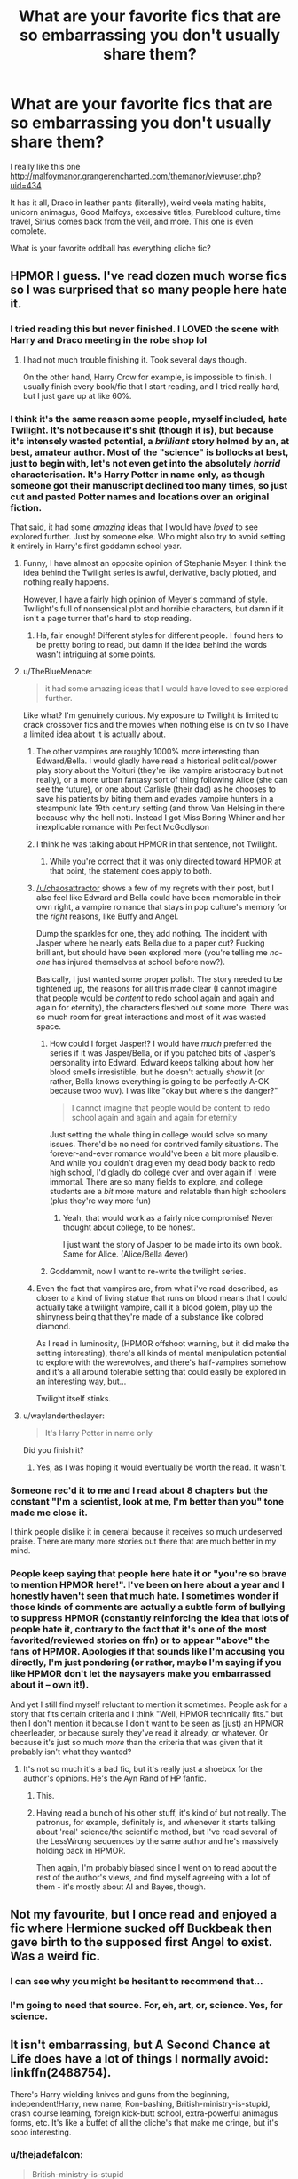 #+TITLE: What are your favorite fics that are so embarrassing you don't usually share them?

* What are your favorite fics that are so embarrassing you don't usually share them?
:PROPERTIES:
:Author: Mrs_Black_21
:Score: 36
:DateUnix: 1455230711.0
:DateShort: 2016-Feb-12
:FlairText: Discussion
:END:
I really like this one [[http://malfoymanor.grangerenchanted.com/themanor/viewuser.php?uid=434]]

It has it all, Draco in leather pants (literally), weird veela mating habits, unicorn animagus, Good Malfoys, excessive titles, Pureblood culture, time travel, Sirius comes back from the veil, and more. This one is even complete.

What is your favorite oddball has everything cliche fic?


** HPMOR I guess. I've read dozen much worse fics so I was surprised that so many people here hate it.
:PROPERTIES:
:Author: svipy
:Score: 23
:DateUnix: 1455236019.0
:DateShort: 2016-Feb-12
:END:

*** I tried reading this but never finished. I LOVED the scene with Harry and Draco meeting in the robe shop lol
:PROPERTIES:
:Author: Mrs_Black_21
:Score: 24
:DateUnix: 1455243167.0
:DateShort: 2016-Feb-12
:END:

**** I had not much trouble finishing it. Took several days though.

On the other hand, Harry Crow for example, is impossible to finish. I usually finish every book/fic that I start reading, and I tried really hard, but I just gave up at like 60%.
:PROPERTIES:
:Author: svipy
:Score: 9
:DateUnix: 1455268348.0
:DateShort: 2016-Feb-12
:END:


*** I think it's the same reason some people, myself included, hate Twilight. It's not because it's shit (though it is), but because it's intensely wasted potential, a /brilliant/ story helmed by an, at best, amateur author. Most of the "science" is bollocks at best, just to begin with, let's not even get into the absolutely /horrid/ characterisation. It's Harry Potter in name only, as though someone got their manuscript declined too many times, so just cut and pasted Potter names and locations over an original fiction.

That said, it had some /amazing/ ideas that I would have /loved/ to see explored further. Just by someone else. Who might also try to avoid setting it entirely in Harry's first goddamn school year.
:PROPERTIES:
:Author: thejadefalcon
:Score: 38
:DateUnix: 1455240981.0
:DateShort: 2016-Feb-12
:END:

**** Funny, I have almost an opposite opinion of Stephanie Meyer. I think the idea behind the Twilight series is awful, derivative, badly plotted, and nothing really happens.

However, I have a fairly high opinion of Meyer's command of style. Twilight's full of nonsensical plot and horrible characters, but damn if it isn't a page turner that's hard to stop reading.
:PROPERTIES:
:Author: lifelesseyes
:Score: 21
:DateUnix: 1455255662.0
:DateShort: 2016-Feb-12
:END:

***** Ha, fair enough! Different styles for different people. I found hers to be pretty boring to read, but damn if the idea behind the words wasn't intriguing at some points.
:PROPERTIES:
:Author: thejadefalcon
:Score: 3
:DateUnix: 1455294469.0
:DateShort: 2016-Feb-12
:END:


**** u/TheBlueMenace:
#+begin_quote
  it had some amazing ideas that I would have loved to see explored further.
#+end_quote

Like what? I'm genuinely curious. My exposure to Twilight is limited to crack crossover fics and the movies when nothing else is on tv so I have a limited idea about it is actually about.
:PROPERTIES:
:Author: TheBlueMenace
:Score: 5
:DateUnix: 1455258536.0
:DateShort: 2016-Feb-12
:END:

***** The other vampires are roughly 1000% more interesting than Edward/Bella. I would gladly have read a historical political/power play story about the Volturi (they're like vampire aristocracy but not really), or a more urban fantasy sort of thing following Alice (she can see the future), or one about Carlisle (their dad) as he chooses to save his patients by biting them and evades vampire hunters in a steampunk late 19th century setting (and throw Van Helsing in there because why the hell not). Instead I got Miss Boring Whiner and her inexplicable romance with Perfect McGodlyson
:PROPERTIES:
:Author: chaosattractor
:Score: 18
:DateUnix: 1455292485.0
:DateShort: 2016-Feb-12
:END:


***** I think he was talking about HPMOR in that sentence, not Twilight.
:PROPERTIES:
:Author: svipy
:Score: 10
:DateUnix: 1455268138.0
:DateShort: 2016-Feb-12
:END:

****** While you're correct that it was only directed toward HPMOR at that point, the statement does apply to both.
:PROPERTIES:
:Author: thejadefalcon
:Score: 5
:DateUnix: 1455294136.0
:DateShort: 2016-Feb-12
:END:


***** [[/u/chaosattractor]] shows a few of my regrets with their post, but I also feel like Edward and Bella could have been memorable in their own right, a vampire romance that stays in pop culture's memory for the /right/ reasons, like Buffy and Angel.

Dump the sparkles for one, they add nothing. The incident with Jasper where he nearly eats Bella due to a paper cut? Fucking brilliant, but should have been explored more (you're telling me /no-one/ has injured themselves at school before now?).

Basically, I just wanted some proper polish. The story needed to be tightened up, the reasons for all this made clear (I cannot imagine that people would be /content/ to redo school again and again and again for eternity), the characters fleshed out some more. There was so much room for great interactions and most of it was wasted space.
:PROPERTIES:
:Author: thejadefalcon
:Score: 9
:DateUnix: 1455294417.0
:DateShort: 2016-Feb-12
:END:

****** How could I forget Jasper!? I would have /much/ preferred the series if it was Jasper/Bella, or if you patched bits of Jasper's personality into Edward. Edward keeps talking about how her blood smells irresistible, but he doesn't actually /show/ it (or rather, Bella knows everything is going to be perfectly A-OK because twoo wuv). I was like "okay but where's the danger?"

#+begin_quote
  I cannot imagine that people would be content to redo school again and again and again for eternity
#+end_quote

Just setting the whole thing in college would solve so many issues. There'd be no need for contrived family situations. The forever-and-ever romance would've been a bit more plausible. And while you couldn't drag even my dead body back to redo high school, I'd gladly do college over and over again if I were immortal. There are so many fields to explore, and college students are a /bit/ more mature and relatable than high schoolers (plus they're way more fun)
:PROPERTIES:
:Author: chaosattractor
:Score: 11
:DateUnix: 1455295732.0
:DateShort: 2016-Feb-12
:END:

******* Yeah, that would work as a fairly nice compromise! Never thought about college, to be honest.

I just want the story of Jasper to be made into its own book. Same for Alice. (Alice/Bella 4ever)
:PROPERTIES:
:Author: thejadefalcon
:Score: 3
:DateUnix: 1455296289.0
:DateShort: 2016-Feb-12
:END:


****** Goddammit, now I want to re-write the twilight series.
:PROPERTIES:
:Author: OhaiItsThatOneGuy
:Score: 2
:DateUnix: 1455620739.0
:DateShort: 2016-Feb-16
:END:


***** Even the fact that vampires are, from what i've read described, as closer to a kind of living statue that runs on blood means that I could actually take a twilight vampire, call it a blood golem, play up the shinyness being that they're made of a substance like colored diamond.

As I read in luminosity, (HPMOR offshoot warning, but it did make the setting interesting), there's all kinds of mental manipulation potential to explore with the werewolves, and there's half-vampires somehow and it's a all around tolerable setting that could easily be explored in an interesting way, but...

Twilight itself stinks.
:PROPERTIES:
:Author: NotAHeroYet
:Score: 1
:DateUnix: 1455424148.0
:DateShort: 2016-Feb-14
:END:


**** u/waylandertheslayer:
#+begin_quote
  It's Harry Potter in name only
#+end_quote

Did you finish it?
:PROPERTIES:
:Author: waylandertheslayer
:Score: 6
:DateUnix: 1455287179.0
:DateShort: 2016-Feb-12
:END:

***** Yes, as I was hoping it would eventually be worth the read. It wasn't.
:PROPERTIES:
:Author: thejadefalcon
:Score: 10
:DateUnix: 1455294091.0
:DateShort: 2016-Feb-12
:END:


*** Someone rec'd it to me and I read about 8 chapters but the constant "I'm a scientist, look at me, I'm better than you" tone made me close it.

I think people dislike it in general because it receives so much undeserved praise. There are many more stories out there that are much better in my mind.
:PROPERTIES:
:Author: Fufu_00
:Score: 10
:DateUnix: 1455315035.0
:DateShort: 2016-Feb-13
:END:


*** People keep saying that people here hate it or "you're so brave to mention HPMOR here!". I've been on here about a year and I honestly haven't seen that much hate. I sometimes wonder if those kinds of comments are actually a subtle form of bullying to suppress HPMOR (constantly reinforcing the idea that lots of people hate it, contrary to the fact that it's one of the most favorited/reviewed stories on ffn) or to appear "above" the fans of HPMOR. Apologies if that sounds like I'm accusing you directly, I'm just pondering (or rather, maybe I'm saying if you like HPMOR don't let the naysayers make you embarrassed about it -- own it!).

And yet I still find myself reluctant to mention it sometimes. People ask for a story that fits certain criteria and I think "Well, HPMOR technically fits." but then I don't mention it because I don't want to be seen as (just) an HPMOR cheerleader, or because surely they've read it already, or whatever. Or because it's just so much /more/ than the criteria that was given that it probably isn't what they wanted?
:PROPERTIES:
:Author: munin295
:Score: 11
:DateUnix: 1455254125.0
:DateShort: 2016-Feb-12
:END:

**** It's not so much it's a bad fic, but it's really just a shoebox for the author's opinions. He's the Ayn Rand of HP fanfic.
:PROPERTIES:
:Author: lifelesseyes
:Score: 32
:DateUnix: 1455255921.0
:DateShort: 2016-Feb-12
:END:

***** This.
:PROPERTIES:
:Author: BionicLegs
:Score: 9
:DateUnix: 1455276564.0
:DateShort: 2016-Feb-12
:END:


***** Having read a bunch of his other stuff, it's kind of but not really. The patronus, for example, definitely is, and whenever it starts talking about 'real' science/the scientific method, but I've read several of the LessWrong sequences by the same author and he's massively holding back in HPMOR.

Then again, I'm probably biased since I went on to read about the rest of the author's views, and find myself agreeing with a lot of them - it's mostly about AI and Bayes, though.
:PROPERTIES:
:Author: waylandertheslayer
:Score: 7
:DateUnix: 1455287382.0
:DateShort: 2016-Feb-12
:END:


** Not my favourite, but I once read and enjoyed a fic where Hermione sucked off Buckbeak then gave birth to the supposed first Angel to exist. Was a weird fic.
:PROPERTIES:
:Author: Englishhedgehog13
:Score: 37
:DateUnix: 1455240869.0
:DateShort: 2016-Feb-12
:END:

*** I can see why you might be hesitant to recommend that...
:PROPERTIES:
:Author: TheBlueMenace
:Score: 34
:DateUnix: 1455258552.0
:DateShort: 2016-Feb-12
:END:


*** I'm going to need that source. For, eh, art, or, science. Yes, for science.
:PROPERTIES:
:Author: IntenseGenius
:Score: 14
:DateUnix: 1455278414.0
:DateShort: 2016-Feb-12
:END:


** It isn't embarrassing, but A Second Chance at Life does have a lot of things I normally avoid: linkffn(2488754).

There's Harry wielding knives and guns from the beginning, independent!Harry, new name, Ron-bashing, British-ministry-is-stupid, crash course learning, foreign kick-butt school, extra-powerful animagus forms, etc. It's like a buffet of all the cliche's that make me cringe, but it's sooo interesting.
:PROPERTIES:
:Author: muted90
:Score: 17
:DateUnix: 1455235673.0
:DateShort: 2016-Feb-12
:END:

*** u/thejadefalcon:
#+begin_quote
  British-ministry-is-stupid
#+end_quote

Is that one /really/ reaching all that far though? ;)
:PROPERTIES:
:Author: thejadefalcon
:Score: 13
:DateUnix: 1455240802.0
:DateShort: 2016-Feb-12
:END:

**** Well, in canon they're not stupid, just corrupted into absolute standstill and powerplay.
:PROPERTIES:
:Author: UndeadBBQ
:Score: 6
:DateUnix: 1455279273.0
:DateShort: 2016-Feb-12
:END:

***** It could be argued that the level of corruption they allowed themselves to get to was extremely stupid for it's shortsightedness.
:PROPERTIES:
:Author: LocalMadman
:Score: 5
:DateUnix: 1455289316.0
:DateShort: 2016-Feb-12
:END:


***** I always viewed it as a mixture of both. There's plenty of corruption, but even the goodhearted people at the top have largely allowed themselves to be completely complacent. See Fudge: he's not /bad/, he's just thoroughly incompetent.
:PROPERTIES:
:Author: thejadefalcon
:Score: 2
:DateUnix: 1455294596.0
:DateShort: 2016-Feb-12
:END:

****** Fudge is very bad. Barty was kissed on his orders. Hagrid was sent to hell so he could 'be seen to do something'.
:PROPERTIES:
:Author: sfjoellen
:Score: 4
:DateUnix: 1455324065.0
:DateShort: 2016-Feb-13
:END:

******* That's more the sheer incompetence side of him I found. He was /dramatically/ opposed to Voldemort, he just wanted to remain in power, but not by doing what he deemed to be "evil" things. Barty was definitely a case of Fudge being stupid, but I have issues with the entire basis of wizarding law. They have a fucking /truth potion/ and it's not fucking used in court.

Hagrid was the worst case, I agree, but with the "evidence" against him from before and the complete cock up of justice that is the wizarding world, I'm actually kind of inclined to side with Fudge on his reasoning. If he did nothing, not only would his job likely be in danger, but that would almost certainly lead to a Hogwarts that would be far worse off (I imagine Lucius was pulling strings to get elected himself).
:PROPERTIES:
:Author: thejadefalcon
:Score: 3
:DateUnix: 1455326476.0
:DateShort: 2016-Feb-13
:END:

******** agree to disagree.
:PROPERTIES:
:Author: sfjoellen
:Score: 4
:DateUnix: 1455326820.0
:DateShort: 2016-Feb-13
:END:

********* Totally! Everyone's got their own views on things like this, where nothing is directly stated. I just like to think of Fudge as a sly jab at the Prime Ministers we've been swarmed with for a while. They're all retarded.
:PROPERTIES:
:Author: thejadefalcon
:Score: 2
:DateUnix: 1455328702.0
:DateShort: 2016-Feb-13
:END:


******** Being opposed to Voldemort doesn't automaticly make you not evil, it's like saying Stalin was not evil because he opposed Hitler.
:PROPERTIES:
:Author: DeusFerreus
:Score: 1
:DateUnix: 1457097198.0
:DateShort: 2016-Mar-04
:END:


*** I have seen that one bandied around but haven't read it because most vampire fics turn me off. However, I'll check this one out soon!
:PROPERTIES:
:Author: Mrs_Black_21
:Score: 3
:DateUnix: 1455236476.0
:DateShort: 2016-Feb-12
:END:

**** Vampires are part of the story but not central in any fundamental way. The first few chapters are hard to get through but you quickly get used to the new name, happens once he gets his arse out of England. Give it a shot it will be worth it.
:PROPERTIES:
:Author: NonRealAnswer
:Score: 2
:DateUnix: 1455401541.0
:DateShort: 2016-Feb-14
:END:


*** [[http://www.fanfiction.net/s/2488754/1/][*/A Second Chance at Life/*]] by [[https://www.fanfiction.net/u/100447/Miranda-Flairgold][/Miranda Flairgold/]]

#+begin_quote
  When Voldemort's assassins find him Harry flees seeking a place to prepare for the battle. Bloodmagic, wandlessmagic, necromancy, fae, a thunderbird, demons, vampires. Harry finds the strength & allies to win a war. Singularly unique fic.
#+end_quote

^{/Site/: [[http://www.fanfiction.net/][fanfiction.net]] *|* /Category/: Harry Potter *|* /Rated/: Fiction M *|* /Chapters/: 35 *|* /Words/: 251,462 *|* /Reviews/: 4,403 *|* /Favs/: 6,882 *|* /Follows/: 2,449 *|* /Updated/: 7/22/2006 *|* /Published/: 7/17/2005 *|* /Status/: Complete *|* /id/: 2488754 *|* /Language/: English *|* /Genre/: Adventure *|* /Download/: [[http://www.p0ody-files.com/ff_to_ebook/ffn-bot/index.php?id=2488754&source=ff&filetype=epub][EPUB]] or [[http://www.p0ody-files.com/ff_to_ebook/ffn-bot/index.php?id=2488754&source=ff&filetype=mobi][MOBI]]}

--------------

*FanfictionBot*^{1.3.7} *|* [[[https://github.com/tusing/reddit-ffn-bot/wiki/Usage][Usage]]] | [[[https://github.com/tusing/reddit-ffn-bot/wiki/Changelog][Changelog]]] | [[[https://github.com/tusing/reddit-ffn-bot/issues/][Issues]]] | [[[https://github.com/tusing/reddit-ffn-bot/][GitHub]]] | [[[https://www.reddit.com/message/compose?to=%2Fu%2Ftusing][Contact]]]

^{/New in this version: PM request support!/}
:PROPERTIES:
:Author: FanfictionBot
:Score: 2
:DateUnix: 1455235679.0
:DateShort: 2016-Feb-12
:END:


*** All the cliche came out before it was cliche though. Story started so long ago.
:PROPERTIES:
:Author: MastrWalkrOfSky
:Score: 1
:DateUnix: 1457538349.0
:DateShort: 2016-Mar-09
:END:


** I don't talk about fanfiction in real life, but I guess there are some things I wouldn't share if I did. I read all sorts of fanfiction and pairings and premises depending on my mood. I enjoy SS/HG sometimes because it's pretty much a free romance novel of characters that happen to share the same name. I've read the book club story, Turn, a couple times over the year and think it's enjoyable. I'm not reading fanfiction for literary genius so I cast a wide net
:PROPERTIES:
:Author: boomberrybella
:Score: 10
:DateUnix: 1455248733.0
:DateShort: 2016-Feb-12
:END:


** I absolutely LOVE [[https://www.fanfiction.net/s/9081608/1/Fire-Born][Fire Born]] linkffn(9081608).

It has a great characterization of a sociopathic Tom Riddle. He's not a cartoony evil character, he just doesn't view people the same way most other people do. That's primarily the reason why I love this story: Tom and his interactions with other people and Harry is really fascinating for me to read.

Now the reason why I don't usually recommend this fic to everyone is because it features a Fem!Harry/Tom pairing. I really like the way it showed the relationship because it felt rather in character with how I thought Tom Riddle would be, but trying to explain everything is hard because of the stigma behind the pairing.

Anyways, I'm probably not doing a great job explaining why I like it, but that's why I'm a reader and not a writer. It's rather short at 40k words, but I liked it a lot and I wish it finished :(
:PROPERTIES:
:Author: AraelStannis
:Score: 10
:DateUnix: 1455259286.0
:DateShort: 2016-Feb-12
:END:

*** If you like Tom in Fire Born I think you might like him in Fate's Favorite linkao3(1103246), or really anything by [[https://www.fanfiction.net/u/2227840/The-Fictionist][The Fictionist]]
:PROPERTIES:
:Author: TheBlueMenace
:Score: 4
:DateUnix: 1455313514.0
:DateShort: 2016-Feb-13
:END:

**** Thanks for the rec! I really appreciate it :)

I find a sociopathic, but not yet dark lord Tom Riddle fascinating.
:PROPERTIES:
:Author: AraelStannis
:Score: 2
:DateUnix: 1455341704.0
:DateShort: 2016-Feb-13
:END:


**** [[http://archiveofourown.org/works/1103246][*/Fate's Favourite/*]] by [[http://archiveofourown.org/users/The_Fictionist/pseuds/The_Fictionisthttp://archiveofourown.org/users/Panna_Mi/pseuds/Panna_Mi][/The_FictionistPanna_Mi/]]

#+begin_quote
  You always get the stories where Harry goes back into Tom Riddle's time, then either stays or gets sent back. End of, unless he tries to make Voldemort good. But what if thing's went differently...what if, just once, someone followed a time traveler back?
#+end_quote

^{/Site/: [[http://www.archiveofourown.org/][Archive of Our Own]] *|* /Fandom/: Harry Potter - J. K. Rowling *|* /Published/: 2013-12-26 *|* /Completed/: 2013-12-26 *|* /Words/: 288627 *|* /Chapters/: 15/15 *|* /Comments/: 34 *|* /Kudos/: 273 *|* /Bookmarks/: 125 *|* /Hits/: 12347 *|* /ID/: 1103246 *|* /Download/: [[http://archiveofourown.org/downloads/Th/The_Fictionist/1103246/Fates%20Favourite.epub?updated_at=1426302299][EPUB]] or [[http://archiveofourown.org/downloads/Th/The_Fictionist/1103246/Fates%20Favourite.mobi?updated_at=1426302299][MOBI]]}

--------------

*FanfictionBot*^{1.3.7} *|* [[[https://github.com/tusing/reddit-ffn-bot/wiki/Usage][Usage]]] | [[[https://github.com/tusing/reddit-ffn-bot/wiki/Changelog][Changelog]]] | [[[https://github.com/tusing/reddit-ffn-bot/issues/][Issues]]] | [[[https://github.com/tusing/reddit-ffn-bot/][GitHub]]] | [[[https://www.reddit.com/message/compose?to=%2Fu%2Ftusing][Contact]]]

^{/New in this version: PM request support!/}
:PROPERTIES:
:Author: FanfictionBot
:Score: 1
:DateUnix: 1455313583.0
:DateShort: 2016-Feb-13
:END:


*** OK, yeah. That is an interesting story. Did not expect to like it... now I wish it would be updated.
:PROPERTIES:
:Author: philosophize
:Score: 1
:DateUnix: 1455288589.0
:DateShort: 2016-Feb-12
:END:


** I've got some that I wouldn't recommend without a request for something that fit it very well. Obviously, there's redeeming qualities, but they often have elements that make it awkward to recommend.

Like, linkao3([[http://archiveofourown.org/works/1546436/chapters/3275699]]) has some really brilliant bits. Draco time travels back from mid 6th year to the summer before 4th, and that's really interesting timing, because he's quite unhappy with Voldemort but still doesn't see a way out. And he has some future knowledge, but not enough to prevent Voldemort's resurrection. Draco is pretty well characterized too: superficial, cowardly, and skilled at self-delusion, but also fairly clever and oddly charming. But it's got alpha/beta/omega dynamics, which is always kind of awkward. And the eventual romance is probably going to be the type that's fun to read about but would be a terrible idea in real life.

More often, I don't share something because it's unrepentant fluff. Or because it's just weird (like the Albus Dumbledore/Draco Malfoy fic. Surprisingly touching, but reading about Dumbledore's wrinkles during a smutty bit...)
:PROPERTIES:
:Author: silkrobe
:Score: 7
:DateUnix: 1455245056.0
:DateShort: 2016-Feb-12
:END:

*** [[http://archiveofourown.org/works/1546436][*/The Door Of Time/*]] by [[http://archiveofourown.org/users/Serena90/pseuds/Serena90][/Serena90/]]

#+begin_quote
  Draco Malfoy is in trouble. He's treading a thin line trying to fix the Vanishing Cabinet, when the Room of Requirements gives him a way out. Will he make things better or worse?
#+end_quote

^{/Site/: [[http://www.archiveofourown.org/][Archive of Our Own]] *|* /Fandom/: Harry Potter - J. K. Rowling *|* /Published/: 2014-04-30 *|* /Updated/: 2016-01-16 *|* /Words/: 22315 *|* /Chapters/: 12/? *|* /Comments/: 261 *|* /Kudos/: 812 *|* /Bookmarks/: 186 *|* /Hits/: 15683 *|* /ID/: 1546436 *|* /Download/: [[http://archiveofourown.org/downloads/Se/Serena90/1546436/The%20Door%20Of%20Time.epub?updated_at=1452948512][EPUB]] or [[http://archiveofourown.org/downloads/Se/Serena90/1546436/The%20Door%20Of%20Time.mobi?updated_at=1452948512][MOBI]]}

--------------

*FanfictionBot*^{1.3.7} *|* [[[https://github.com/tusing/reddit-ffn-bot/wiki/Usage][Usage]]] | [[[https://github.com/tusing/reddit-ffn-bot/wiki/Changelog][Changelog]]] | [[[https://github.com/tusing/reddit-ffn-bot/issues/][Issues]]] | [[[https://github.com/tusing/reddit-ffn-bot/][GitHub]]] | [[[https://www.reddit.com/message/compose?to=%2Fu%2Ftusing][Contact]]]

^{/New in this version: PM request support!/}
:PROPERTIES:
:Author: FanfictionBot
:Score: 1
:DateUnix: 1455245103.0
:DateShort: 2016-Feb-12
:END:


** linkffn(Harry Potter and the Distaff Side)
:PROPERTIES:
:Author: Karinta
:Score: 6
:DateUnix: 1455257039.0
:DateShort: 2016-Feb-12
:END:

*** Why are you embarrassed about reading that one?
:PROPERTIES:
:Author: Fufu_00
:Score: 2
:DateUnix: 1455315196.0
:DateShort: 2016-Feb-13
:END:

**** It's got bad writing in places, and the plot's a bit cringey sometimes. But it caters to one of my sort-of interests/kinks (matriarchal societies).
:PROPERTIES:
:Author: Karinta
:Score: 1
:DateUnix: 1455346375.0
:DateShort: 2016-Feb-13
:END:

***** I always thought it was pretty well-received, and for good reason. What was your take on the Firebird trilogy, out of curiosity? Besides all of the grimdark, I mean. I barely managed to skim it because of that.

EDIT: Upon reading further, I may have been too hasty on that one. The writing does need quite a bit of polish in places.
:PROPERTIES:
:Author: Ihateseatbelts
:Score: 2
:DateUnix: 1455402516.0
:DateShort: 2016-Feb-14
:END:

****** I've never read the Firebird trilogy.
:PROPERTIES:
:Author: Karinta
:Score: 1
:DateUnix: 1455416065.0
:DateShort: 2016-Feb-14
:END:


** [[http://www.siye.co.uk/siye/viewstory.php?sid=11833][Meaning of One]]. I was in a depression, and something about this appealed to me at the time. Its not a /bad/ fic, but I'm pretty sure it is the trope codifier of soul bond fics. If you want to check it out, skip the prologue. Its weird and adds nothing imo. There is a second part which is almost done, certainly in the denouement, is pretty much abandoned. Ends in CoS.
:PROPERTIES:
:Author: BobVosh
:Score: 4
:DateUnix: 1455253588.0
:DateShort: 2016-Feb-12
:END:

*** I think you're a bit hard with this fic, considering it's pretty well written and the origin of the Bond is original. I really enjoyed reading it, I think among all the Soul Bond fics it's definitely in the top 10%.
:PROPERTIES:
:Author: Elessargreystone
:Score: 1
:DateUnix: 1455258863.0
:DateShort: 2016-Feb-12
:END:

**** Oh among soul bond fics I rate it at number two or three from the ones I've read.

Its not a bad fic, and a lot of it is really good. However a lot of it is just weird, like the whole thing about the pajamas. I do enjoy its exploration of magic, and the three classifications of power behind spells.

The best part of it is definitely the little moments, where they build up the characters and general world building.
:PROPERTIES:
:Author: BobVosh
:Score: 2
:DateUnix: 1455259076.0
:DateShort: 2016-Feb-12
:END:

***** Oh I understand. My favourite of this category is the Amplitude, the Frequency and the Intensity of the Soul Bond, which contains the best Dumbledore I've read in a long time.
:PROPERTIES:
:Author: Elessargreystone
:Score: 3
:DateUnix: 1455259628.0
:DateShort: 2016-Feb-12
:END:

****** Yes. It is probably the objectively the best Dumbledore ever.

Also my ff.net name is FreelanceBum. Check out the last chapter with that knowledge...Also note my name here.
:PROPERTIES:
:Author: BobVosh
:Score: 2
:DateUnix: 1455259885.0
:DateShort: 2016-Feb-12
:END:

******* Hahaha yeah I read your review of the last chapter ^{^}
:PROPERTIES:
:Author: Elessargreystone
:Score: 1
:DateUnix: 1455261429.0
:DateShort: 2016-Feb-12
:END:


** The fact that HP/SS squicks me out worse than HP/TR? But I've already rec'd this multiple times I think

linkffn([[https://www.fanfiction.net/s/7985679/1/To-the-Waters-and-the-Wild]])
:PROPERTIES:
:Author: paperhurts
:Score: 4
:DateUnix: 1455283256.0
:DateShort: 2016-Feb-12
:END:


** linkffn(8135514) anyone?
:PROPERTIES:
:Author: HiImRaven
:Score: 4
:DateUnix: 1455290430.0
:DateShort: 2016-Feb-12
:END:

*** The bot seems to have missed this, but it is His Angel by durararaaa. Why would you be embarrassed by it? I haven't read it, but it appears to be a pretty standard Harry/Fleur story. Does something happen later which makes it questionable?
:PROPERTIES:
:Author: TheBlueMenace
:Score: 1
:DateUnix: 1455345400.0
:DateShort: 2016-Feb-13
:END:


** In the "so bad it's good" vein I like [[https://www.fanfiction.net/s/4240771/1/Partially-Kissed-Hero][Partially Kissed Hero]]. It gets so ridiculous by the time it was abandoned but I love how unapologeticly ridiculous it is. The scene where they fix Harry's mental issues by weeding his mind in Wonderland will make you question your own sanity.

I would also love to see people try to resolve the story from it's current insanity, but who would want to bother?
:PROPERTIES:
:Author: LocalMadman
:Score: 3
:DateUnix: 1455289138.0
:DateShort: 2016-Feb-12
:END:


** fics that cranks the smut to 11

Particularly Crack'd Mirror linkffn(4045539)
:PROPERTIES:
:Author: Magnus_Omega
:Score: 2
:DateUnix: 1455349160.0
:DateShort: 2016-Feb-13
:END:


** [[https://www.fanfiction.net/s/2064124/1/Parenting-Class][My guilty pleasure is this fic]] This fic is well written, has some funny moments, but overall the concept is very weird. Basically the story is that 6th year Dumbledore has groups of 3 6th students live together in a small house, and work as a family. The catch here is that every 2-3 weeks one of the members are turned into a 5 year old child. Weird concept, but its such a feel good story, that I just love to read.
:PROPERTIES:
:Author: LouisianaFast
:Score: 1
:DateUnix: 1455259523.0
:DateShort: 2016-Feb-12
:END:

*** I like that one too! Hermione was a terror!
:PROPERTIES:
:Author: Mrs_Black_21
:Score: 1
:DateUnix: 1455300420.0
:DateShort: 2016-Feb-12
:END:

**** Ikr! Gotta say my favorite was Draco's. So sad, and cute!
:PROPERTIES:
:Author: LouisianaFast
:Score: 1
:DateUnix: 1455345909.0
:DateShort: 2016-Feb-13
:END:


** I have a terrible love of [[https://www.fanfiction.net/s/10159789/1/Harry-Potter-and-the-Origin-War][Harry Potter and the Origin War]]. It's not exactly bad, but there's a lot of things about it that scream /not good/ to people.
:PROPERTIES:
:Author: yarglethatblargle
:Score: 1
:DateUnix: 1455292587.0
:DateShort: 2016-Feb-12
:END:


** RtB fics... back when they still around... and wbwl fics...
:PROPERTIES:
:Author: clafelallerizu
:Score: 1
:DateUnix: 1455294385.0
:DateShort: 2016-Feb-12
:END:


** I used to be really into Fem!Harry fanfics, and had a thing for mary-sue-esque stories in particular. I really like linkff(1670793) back then, but now when I try to read it I can't help but cringe. Not that I hate fem-harry now, instead I just don't like gender-swap anymore.
:PROPERTIES:
:Author: aspectq
:Score: 1
:DateUnix: 1455383959.0
:DateShort: 2016-Feb-13
:END:


** None really. If you're embarrassed by something, that means you either can't take criticism, or you have a shit taste that hasn't evolved.
:PROPERTIES:
:Author: Lord_Anarchy
:Score: -31
:DateUnix: 1455236611.0
:DateShort: 2016-Feb-12
:END:

*** You've never had a guilty pleasure before? I actually feel kind of bad for you. Everyone should have something they enjoy that they don't want to admit.
:PROPERTIES:
:Author: thejadefalcon
:Score: 23
:DateUnix: 1455241015.0
:DateShort: 2016-Feb-12
:END:

**** Like being rotisserie'd
:PROPERTIES:
:Author: TinyFoxFairyGirl
:Score: 7
:DateUnix: 1455242136.0
:DateShort: 2016-Feb-12
:END:


**** Sure, there's stories I like that are not the norm, but I don't feel guilty about it, nor embarrassed.
:PROPERTIES:
:Author: Lord_Anarchy
:Score: 4
:DateUnix: 1455246491.0
:DateShort: 2016-Feb-12
:END:

***** For me it's not a matter of social pressure, but "There is no reason i should like this... but i do for some reason."

That's what I think of when i think of guilty pleasure. 'I'm enjoying this, but that doesn't really fit my self-image'.
:PROPERTIES:
:Author: NotAHeroYet
:Score: 1
:DateUnix: 1455424452.0
:DateShort: 2016-Feb-14
:END:


**** u/k5josh:
#+begin_quote
  Everyone should feel pressure to conform to what's popular, instead of what they actually like.
#+end_quote
:PROPERTIES:
:Author: k5josh
:Score: 0
:DateUnix: 1455243884.0
:DateShort: 2016-Feb-12
:END:


*** I view it as: I'm not embarrassed by anything, but there are definitely certian fanfics I would leave out of my recommendation lists unless I knew the other person had similar tastes. Like twincest. Sometimes I just need a weird, romantic overload of my favorite brothers and that's a very specific cup of tea.
:PROPERTIES:
:Author: Thoriel
:Score: 8
:DateUnix: 1455246944.0
:DateShort: 2016-Feb-12
:END:

**** That's a cup of tea I would gladly share with you.
:PROPERTIES:
:Author: torystory
:Score: 3
:DateUnix: 1455266110.0
:DateShort: 2016-Feb-12
:END:

***** Got any good recommendations? :)
:PROPERTIES:
:Author: Thoriel
:Score: 2
:DateUnix: 1455281401.0
:DateShort: 2016-Feb-12
:END:


*** Thank you for giving me a reason to hit nox for the first time.
:PROPERTIES:
:Author: viol8er
:Score: 3
:DateUnix: 1455242110.0
:DateShort: 2016-Feb-12
:END:
